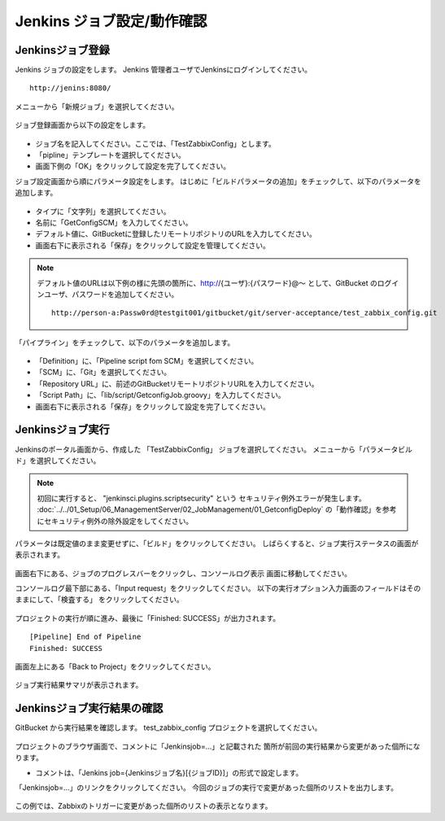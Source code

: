 Jenkins ジョブ設定/動作確認
^^^^^^^^^^^^^^^^^^^^^^^^^^^

Jenkinsジョブ登録
~~~~~~~~~~~~~~~~~

Jenkins ジョブの設定をします。
Jenkins 管理者ユーザでJenkinsにログインしてください。

::

   http://jenins:8080/

メニューから「新規ジョブ」を選択してください。

   .. figure:: image/08_jenkins1.png
      :align: center
      :alt: Jenkins config 1

ジョブ登録画面から以下の設定をします。

   .. figure:: image/08_jenkins2.png
      :align: center
      :alt: Jenkins config 2
      :width: 640px

* ジョブ名を記入してください。ここでは、「TestZabbixConfig」とします。
* 「pipline」テンプレートを選択してください。
* 画面下側の「OK」をクリックして設定を完了してください。

ジョブ設定画面から順にパラメータ設定をします。
はじめに「ビルドパラメータの追加」をチェックして、以下のパラメータを追加します。

   .. figure:: image/08_jenkins3.png
      :align: center
      :alt: Jenkins config 2

* タイプに「文字列」を選択してください。
* 名前に「GetConfigSCM」を入力してください。
* デフォルト値に、GitBucketに登録したリモートリポジトリのURLを入力してください。
* 画面右下に表示される「保存」をクリックして設定を管理してください。

.. note::

   デフォルト値のURLは以下例の様に先頭の箇所に、http://{ユーザ}:{パスワード}@～
   として、GitBucket のログインユーザ、パスワードを追加してください。

   ::

      http://person-a:Passw0rd@testgit001/gitbucket/git/server-acceptance/test_zabbix_config.git

「パイプライン」をチェックして、以下のパラメータを追加します。

   .. figure:: image/08_jenkins4.png
      :align: center
      :alt: Jenkins config 4

* 「Definition」に、「Pipeline script fom SCM」を選択してください。
* 「SCM」に、「Git」を選択してください。
* 「Repository URL」に、前述のGitBucketリモートリポジトリURLを入力してください。
* 「Script Path」に、「lib/script/GetconfigJob.groovy」を入力してください。
* 画面右下に表示される「保存」をクリックして設定を完了してください。

Jenkinsジョブ実行
~~~~~~~~~~~~~~~~~

Jenkinsのポータル画面から、作成した 「TestZabbixConfig」 ジョブを選択してください。
メニューから「パラメータビルド」を選択してください。

   .. figure:: image/08_jenkins5.png
      :align: center
      :alt: Jenkins config 5
      :width: 640px

.. note::

   初回に実行すると、 "jenkinsci.plugins.scriptsecurity" という
   セキュリティ例外エラーが発生します。
   :doc:`../../01_Setup/06_ManagementServer/02_JobManagement/01_GetconfigDeploy`
   の「動作確認」を参考にセキュリティ例外の除外設定をしてください。

パラメータは既定値のまま変更せずに、「ビルド」をクリックしてください。
しばらくすると、ジョブ実行ステータスの画面が表示されます。

   .. figure:: image/08_jenkins6.png
      :align: center
      :alt: Jenkins config 6

画面右下にある、ジョブのプログレスバーをクリックし、コンソールログ表示
画面に移動してください。

コンソールログ最下部にある、「Input request」をクリックしてください。
以下の実行オプション入力画面のフィールドはそのままにして、「検査する」
をクリックしてください。

   .. figure:: image/08_jenkins8.png
      :align: center
      :alt: Jenkins config 8

プロジェクトの実行が順に進み、最後に「Finished: SUCCESS」が出力されます。

::

   [Pipeline] End of Pipeline
   Finished: SUCCESS

画面左上にある「Back to Project」をクリックしてください。

   .. figure:: image/08_jenkins11.png
      :align: center
      :alt: Jenkins config 11

ジョブ実行結果サマリが表示されます。

Jenkinsジョブ実行結果の確認
~~~~~~~~~~~~~~~~~~~~~~~~~~~

GitBucket から実行結果を確認します。
test_zabbix_config プロジェクトを選択してください。

   .. figure:: image/08_jenkins9.png
      :align: center
      :alt: Jenkins config 9

プロジェクトのブラウザ画面で、コメントに「Jenkinsjob=...」と記載された
箇所が前回の実行結果から変更があった個所になります。

* コメントは、「Jenkins job={Jenkinsジョブ名}[{ジョブID}]」の形式で設定します。

「Jenkinsjob=...」のリンクをクリックしてください。
今回のジョブの実行で変更があった個所のリストを出力します。

   .. figure:: image/08_jenkins10.png
      :align: center
      :alt: Jenkins config 10

この例では、Zabbixのトリガーに変更があった個所のリストの表示となります。


